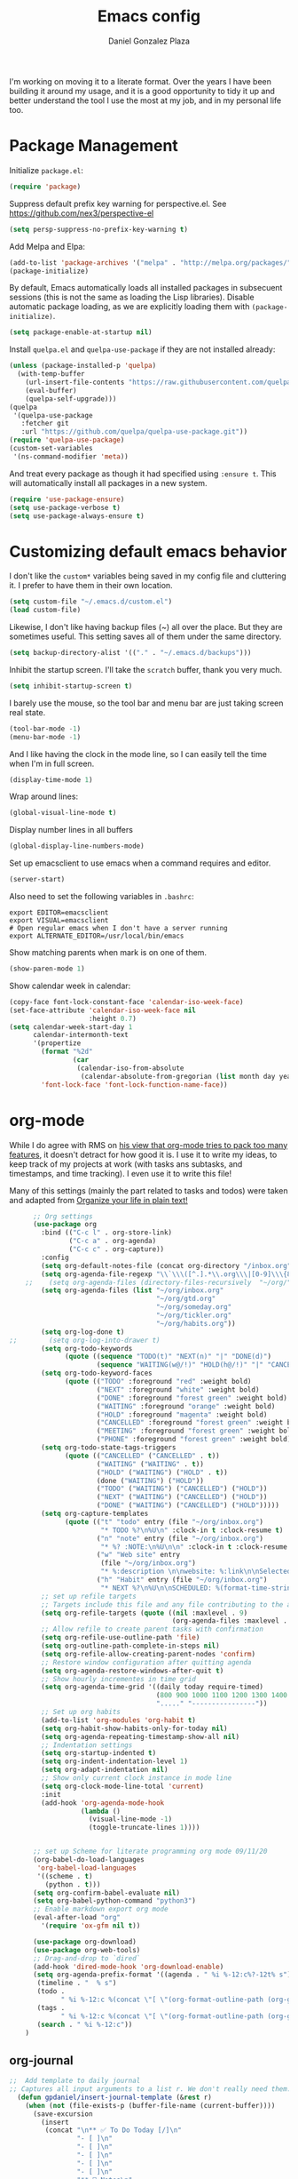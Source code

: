 #+TITLE: Emacs config
#+AUTHOR: Daniel Gonzalez Plaza

I'm working on moving it to a literate format. Over the years I have been building it around my usage, and it is a good opportunity to tidy it up and better understand the tool I use the most at my job, and in my personal life too.


* Package Management

Initialize ~package.el~:
#+BEGIN_SRC emacs-lisp
  (require 'package)
#+END_SRC

Suppress default prefix key warning for perspective.el. See https://github.com/nex3/perspective-el

#+BEGIN_SRC emacs-lisp
    (setq persp-suppress-no-prefix-key-warning t)
#+END_SRC

Add Melpa and Elpa:

#+BEGIN_SRC emacs-lisp
  (add-to-list 'package-archives '("melpa" . "http://melpa.org/packages/"))
  (package-initialize)
#+END_SRC

By default, Emacs automatically loads all installed packages in subsecuent sessions (this is not the same as loading the Lisp libraries). Disable automatic package loading, as we are explicitly loading them with ~(package-initialize)~.

#+BEGIN_SRC emacs-lisp
  (setq package-enable-at-startup nil)
#+END_SRC

Install ~quelpa.el~  and ~quelpa-use-package~ if they are not installed already:
#+BEGIN_SRC emacs-lisp
  (unless (package-installed-p 'quelpa)
    (with-temp-buffer
      (url-insert-file-contents "https://raw.githubusercontent.com/quelpa/quelpa/master/quelpa.el")
      (eval-buffer)
      (quelpa-self-upgrade)))
  (quelpa
   '(quelpa-use-package
     :fetcher git
     :url "https://github.com/quelpa/quelpa-use-package.git"))
  (require 'quelpa-use-package)
  (custom-set-variables
   '(ns-command-modifier 'meta))
#+END_SRC

And treat every package as though it had specified using ~:ensure t~. This will automatically install all packages in a new system.
#+BEGIN_SRC emacs-lisp
  (require 'use-package-ensure)
  (setq use-package-verbose t)
  (setq use-package-always-ensure t)
#+END_SRC

* Customizing default emacs behavior

I don't like the ~custom*~ variables being saved in my config file and cluttering it. I prefer to have them in their own location.
#+BEGIN_SRC emacs-lisp
  (setq custom-file "~/.emacs.d/custom.el")
  (load custom-file)
#+END_SRC

Likewise, I don't like having backup files (~) all over the place. But they are sometimes useful. This setting saves all of them under the same directory.
#+BEGIN_SRC emacs-lisp
  (setq backup-directory-alist '(("." . "~/.emacs.d/backups")))
#+END_SRC

Inhibit the startup screen. I'll take the ~scratch~ buffer, thank you very much.
#+BEGIN_SRC emacs-lisp
  (setq inhibit-startup-screen t)
#+END_SRC

I barely use the mouse, so the tool bar and menu bar are just taking screen real state.

#+BEGIN_SRC emacs-lisp
  (tool-bar-mode -1)
  (menu-bar-mode -1)
#+END_SRC

And I like having the clock in the mode line, so I can easily tell the time when I'm in full screen.

#+BEGIN_SRC emacs-lisp
  (display-time-mode 1)
#+END_SRC

Wrap around lines:
#+BEGIN_SRC emacs-lisp
  (global-visual-line-mode t)
#+END_SRC

Display number lines in all buffers
#+BEGIN_SRC emacs-lisp
  (global-display-line-numbers-mode)
#+END_SRC

Set up emacsclient to use emacs when a command requires and editor.

#+BEGIN_SRC emacs-lisp
  (server-start)
#+END_SRC

Also need to set the following variables in ~.bashrc~:

#+BEGIN_SRC
  export EDITOR=emacsclient
  export VISUAL=emacsclient
  # Open regular emacs when I don't have a server running
  export ALTERNATE_EDITOR=/usr/local/bin/emacs
#+END_SRC

Show matching parents when mark is on one of them.
#+BEGIN_SRC emacs-lisp
  (show-paren-mode 1)
#+END_SRC

Show calendar week in calendar:
#+BEGIN_SRC emacs-lisp
  (copy-face font-lock-constant-face 'calendar-iso-week-face)
  (set-face-attribute 'calendar-iso-week-face nil
                      :height 0.7)
  (setq calendar-week-start-day 1
        calendar-intermonth-text
        '(propertize
          (format "%2d"
                  (car
                   (calendar-iso-from-absolute
                    (calendar-absolute-from-gregorian (list month day year)))))
          'font-lock-face 'font-lock-function-name-face))
#+END_SRC

* org-mode

While I do agree with RMS on [[https://lists.gnu.org/archive/html/emacs-devel/2016-06/msg00272.html][his view that org-mode tries to pack too many features]], it doesn't detract for how good it is.
I use it to write my ideas, to keep track of my projects at work (with tasks ans subtasks, and timestamps, and time tracking). I even use it to write this file!

Many of this settings (mainly the part related to tasks and todos) were taken and adapted from [[http://doc.norang.ca/org-mode.html][Organize your life in plain text!]]

#+BEGIN_SRC emacs-lisp
        ;; Org settings
        (use-package org
          :bind (("C-c l" . org-store-link)
                 ("C-c a" . org-agenda)
                 ("C-c c" . org-capture))
          :config
          (setq org-default-notes-file (concat org-directory "/inbox.org"))
          (setq org-agenda-file-regexp "\\`\\\([^.].*\\.org\\\|[0-9]\\\{8\\\}\\\(\\.gpg\\\)?\\\)\\'")
      ;;    (setq org-agenda-files (directory-files-recursively  "~/org/" "\.org$"))
          (setq org-agenda-files (list "~/org/inbox.org"
                                       "~/org/gtd.org"
                                       "~/org/someday.org"
                                       "~/org/tickler.org"
                                       "~/org/habits.org"))
          (setq org-log-done t)
  ;;        (setq org-log-into-drawer t)
          (setq org-todo-keywords
                (quote ((sequence "TODO(t)" "NEXT(n)" "|" "DONE(d)")
                        (sequence "WAITING(w@/!)" "HOLD(h@/!)" "|" "CANCELLED(c@/!)" "PHONE" "MEETING"))))
          (setq org-todo-keyword-faces
                (quote (("TODO" :foreground "red" :weight bold)
                        ("NEXT" :foreground "white" :weight bold)
                        ("DONE" :foreground "forest green" :weight bold)
                        ("WAITING" :foreground "orange" :weight bold)
                        ("HOLD" :foreground "magenta" :weight bold)
                        ("CANCELLED" :foreground "forest green" :weight bold)
                        ("MEETING" :foreground "forest green" :weight bold)
                        ("PHONE" :foreground "forest green" :weight bold))))
          (setq org-todo-state-tags-triggers
                (quote (("CANCELLED" ("CANCELLED" . t))
                        ("WAITING" ("WAITING" . t))
                        ("HOLD" ("WAITING") ("HOLD" . t))
                        (done ("WAITING") ("HOLD"))
                        ("TODO" ("WAITING") ("CANCELLED") ("HOLD"))
                        ("NEXT" ("WAITING") ("CANCELLED") ("HOLD"))
                        ("DONE" ("WAITING") ("CANCELLED") ("HOLD")))))
          (setq org-capture-templates
                (quote (("t" "todo" entry (file "~/org/inbox.org")
                         "* TODO %?\n%U\n" :clock-in t :clock-resume t)
                        ("n" "note" entry (file "~/org/inbox.org")
                         "* %? :NOTE:\n%U\n\n" :clock-in t :clock-resume t)
                        ("w" "Web site" entry
                         (file "~/org/inbox.org")
                         "* %:description \n\nwebsite: %:link\n\nSelected text:\n\n%:initial")
                        ("h" "Habit" entry (file "~/org/inbox.org")
                         "* NEXT %?\n%U\n\nSCHEDULED: %(format-time-string \"%<<%Y-%m-%d %a .+1d/3d>>\")\n:PROPERTIES:\n:STYLE: habit\n:REPEAT_TO_STATE: NEXT\n:END:\n"))))
          ;; set up refile targets
          ;; Targets include this file and any file contributing to the agenda - up to 9 levels deep
          (setq org-refile-targets (quote ((nil :maxlevel . 9)
                                           (org-agenda-files :maxlevel . 9))))
          ;; Allow refile to create parent tasks with confirmation
          (setq org-refile-use-outline-path 'file)
          (setq org-outline-path-complete-in-steps nil)
          (setq org-refile-allow-creating-parent-nodes 'confirm)
          ;; Restore window configuration after quitting agenda
          (setq org-agenda-restore-windows-after-quit t)
          ;; Show hourly incrementes in time grid
          (setq org-agenda-time-grid '((daily today require-timed)
                                       (800 900 1000 1100 1200 1300 1400 1500 1600 1700 1800 1900 2000)
                                       "....." "----------------"))
          ;; Set up org habits
          (add-to-list 'org-modules 'org-habit t)
          (setq org-habit-show-habits-only-for-today nil)
          (setq org-agenda-repeating-timestamp-show-all nil)
          ;; Indentation settings
          (setq org-startup-indented t)
          (setq org-indent-indentation-level 1)
          (setq org-adapt-indentation nil)
          ;; Show only current clock instance in mode line
          (setq org-clock-mode-line-total 'current)
          :init
          (add-hook 'org-agenda-mode-hook
                    (lambda ()
                      (visual-line-mode -1)
                      (toggle-truncate-lines 1))))


        ;; set up Scheme for literate programming org mode 09/11/20
        (org-babel-do-load-languages
         'org-babel-load-languages
         '((scheme . t)
           (python . t)))
        (setq org-confirm-babel-evaluate nil)
        (setq org-babel-python-command "python3")
        ;; Enable markdown export org mode
        (eval-after-load "org"
          '(require 'ox-gfm nil t))

        (use-package org-download)
        (use-package org-web-tools)
        ;; Drag-and-drop to `dired`
        (add-hook 'dired-mode-hook 'org-download-enable)
        (setq org-agenda-prefix-format '((agenda . " %i %-12:c%?-12t% s")
         (timeline . "  % s")
         (todo .
               " %i %-12:c %(concat \"[ \"(org-format-outline-path (org-get-outline-path)) \" ]\") ")
         (tags .
               " %i %-12:c %(concat \"[ \"(org-format-outline-path (org-get-outline-path)) \" ]\") ")
         (search . " %i %-12:c"))
      )

#+END_SRC


** org-journal

#+BEGIN_SRC emacs-lisp
  ;;  Add template to daily journal
  ;; Captures all input arguments to a list r. We don't really need them.
    (defun gpdaniel/insert-journal-template (&rest r)
      (when (not (file-exists-p (buffer-file-name (current-buffer))))
        (save-excursion
          (insert
           (concat "\n** ✅ To Do Today [/]\n"
                   "- [ ]\n"
                   "- [ ]\n"
                   "- [ ]\n"
                   "- [ ]\n"
                   "- [ ]\n"
                   "** 📝 Notes\n"
                   "** 📓 Interstitial Journal\n"
                   "** ⚡ Outcomes\n"
                   "*** Summary\n"
                   "*** Artifacts\n")))))
    (use-package org-journal
      :bind ("C-c C-k" . org-journal-new-scheduled-entry)
      :init
      (advice-add 'org-journal-new-entry :after #'gpdaniel/insert-journal-template)
      :config
      (add-to-list 'org-agenda-files org-journal-dir))

#+END_SRC

* Packages


Autocompletion with company mode.
#+BEGIN_SRC emacs-lisp
  (use-package company
    :init
    (add-hook 'after-init-hook 'global-company-mode))
#+END_SRC

ace-window. Jump to other window by typing a character. And set the characters so they are all in the home row.

#+BEGIN_SRC emacs-lisp
  (use-package ace-window
    :bind ("C-x o" . ace-window)
    :config (setq aw-keys '(?a ?s ?d ?f ?g ?h ?j ?k ?l)))
#+END_SRC

Magit. Use git without the command line.

#+BEGIN_SRC emacs-lisp
    (use-package magit
      :bind ("C-x g" . magit-status)
      :config (setq magit-save-repository-buffers nil)
      (pinentry-start))
#+END_SRC

undo-tree graphically shows the state of emacs undo tree and lets you navigate through it.

#+BEGIN_SRC emacs-lisp
  (use-package undo-tree
    :init (global-undo-tree-mode)
    (setq backup-directory-alist '(("." . "~/.emacs.d/backups"))))
#+END_SRC

helm. Incremental completion and selection

#+BEGIN_SRC emacs-lisp
  ;; Enable helm mode 04/19/20
  ;; Ido mode didn't allow me to add a space to a filename in org roam
  ;; In any case helm seems more popular nowadays

;;  (use-package helm)
;;  (helm-mode 1)
;;  (define-key global-map [remap find-file] 'helm-find-files)
;;  (define-key global-map [remap occur] 'helm-occur)
;;  (define-key global-map [remap list-buffers] 'helm-buffers-list)
  ;;(define-key global-map [remap dabbrev-expand] 'helm-dabbrev)
;;  (define-key global-map [remap execute-extended-command] 'helm-M-x)
;;  (define-key global-map [remap apropos-command] 'helm-apropos)
;;  (unless (boundp 'completion-in-region-function)
;;    (define-key lisp-interaction-mode-map [remap completion-at-point] 'helm-lisp-completion-at-point)
;;    (define-key emacs-lisp-mode-map       [remap completion-at-point] 'helm-lisp-completion-at-point))
;;  (add-hook 'kill-emacs-hook #'(lambda () (and (file-exists-p "/tmp/helm-cfg.el") (delete-file "/tmp/helm-cfg.el"))))
#+END_SRC

Activate fuzzy matching in ~helm~.
#+BEGIN_SRC emacs-lisp
;;  (setq helm-mode-fuzzy-match t)
;;  (setq helm-completion-in-region-fuzzy-match t)
;;  (setq helm-completion-style 'emacs)
;;  (setq completion-styles (if (version<= emacs-version "27.0") '(helm-flex) '(flex)))
#+END_SRC

Save and record macros for later use.

#+BEGIN_SRC emacs-lisp
  (use-package elmacro)
  (elmacro-mode)
#+END_SRC


Helm support for lsp.
#+BEGIN_SRC emacs-lisp
;;  (use-package helm-lsp :commands helm-lsp-workspace-symbol)

  ;;  
#+END_SRC
Language Server Protocol mode. Access docstrings, definitions, etc. 
#+BEGIN_SRC emacs-lisp
  (use-package lsp-mode
    :hook (;; replace XXX-mode with concrete major-mode(e. g. python-mode)
           (python-mode . lsp)
           (web-mode . lsp)
           ;; if you want which-key integration
           (lsp-mode . (lambda ()
                         (let ((lsp-keymap-prefix "C-c l"))))))
    ;;                        (lsp-enable-which-key-integration)))))
    :config (define-key lsp-mode-map (kbd "C-c l") lsp-command-map)
;;    :config (define-key lsp-mode-map [remap xref-find-apropos] #'helm-lsp-workspace-symbol)
    :commands lsp)
#+END_SRC




Shows lsp information in a hover posframe.
#+BEGIN_SRC emacs-lisp
  (use-package lsp-ui
    :hook ((python-mode . lsp-ui-mode)))
#+END_SRC

Record used keys, to improve workflow.
#+BEGIN_SRC emacs-lisp
  (use-package keyfreq
    :init
    (setq keyfreq-excluded-commands
          '(self-insert-command
            forward-char
            backward-char
            previous-line
            next-line))
    :config
    (keyfreq-mode +1)
    (keyfreq-autosave-mode +1))
#+END_SRC

Eye candy for the mode line.
#+BEGIN_SRC emacs-lisp
;;  (use-package doom-modeline
;;    :ensure t
;;    :init (doom-modeline-mode 1))
#+END_SRC

Jump to a specific character in the visible frames.

#+BEGIN_SRC emacs-lisp
  (use-package avy
    :bind ("M-g f" . avy-goto-char))
#+END_SRC

Syntax checking in Python with flycheck.
#+BEGIN_SRC emacs-lisp
  (use-package flycheck
    :ensure t
    :init (global-flycheck-mode))
  (add-hook 'python-mode-hook 'display-fill-column-indicator-mode)
  (setq-default fill-column 80)
#+END_SRC

Yasnippet, for template autocompletion
#+BEGIN_SRC emacs-lisp
  (use-package yasnippet
    :init (yas-global-mode 1))
#+END_SRC





* Personal config
There are some packages I don't want to load in my work laptop.


~pdf-tools~ Read and annotate PDFs from within emacs.


#+BEGIN_SRC emacs-lisp
;;  (setenv "PKG_CONFIG_PATH"
;;          (f-join
;;           (file-name-as-directory
;;            (nth 0
;;                 (split-string
;;                  (shell-command-to-string "brew --prefix"))))
;;           "Cellar" "libffi" "3.2.1" "lib" "pkgconfig"))
  (use-package pdf-tools
    :ensure t
    :mode ("\\.pdf\\'" . pdf-view-mode)
    :config
    (pdf-tools-install)
    (setq-default pdf-view-display-size 'fit-page)
    (setq pdf-annot-activate-created-annotations t))
#+END_SRC

* Other

Enable ligatures in [[https://github.com/tonsky/FiraCode][FiraCode]] font.
#+BEGIN_SRC emacs-lisp
  (if (fboundp 'mac-auto-operator-composition-mode) (mac-auto-operator-composition-mode))
#+END_SRC


Trying Spacegray theme.
#+BEGIN_SRC emacs-lisp
  (use-package spacegray-theme :defer t)
  (use-package doom-themes :defer t)
  (load-theme 'doom-palenight t)
  (doom-themes-visual-bell-config)
#+END_SRC

Set up Scheme for working on SICP.
#+BEGIN_SRC emacs-lisp
  (setq scheme-program-name "/usr/local/bin/scheme")
#+END_SRC

Is it "Easier To Change?", from the pragmatic programmer. Show the message every time we save a file.
#+BEGIN_SRC emacs-lisp
  (add-hook 'after-save-hook
            `(lambda ()
               (message "ETC?")))
#+END_SRC

Set keybinding for changing tabs
#+BEGIN_SRC emacs-lisp
  (global-set-key (kbd "C-x t RET") 'tab-bar-switch-to-tab)
#+END_SRC

* Custom functions

Kill all non-shell buffers. 
#+BEGIN_SRC emacs-lisp
  ;; Kill non matching buffers to clean up 03/28/19
  (defun kill-non-matching-buffers ()
    "Kill buffers that don't match \"shell\" or \"scratch\". Or any internal buffers for that matter."
    (interactive)
    ;; dont set a global variable
    ;; tempoary bind it with let
    (let ((list (buffer-list)))
      (while list
        ;; again bind buff locally
        (let ((buff (buffer-name (car list))))
          (setq list (cdr list))
          (when (and (not (string-match "shell" buff))
                     (not (string-match "scratch" buff))
                     ;; you probably don't want kill internal buffers
                     ;; which start with space or asterisk
                     (not (string-match "\\` " buff))
                     (not (string-match "\\`\\*" buff)))
            (kill-buffer buff))))))
  (global-set-key [f5] 'kill-non-matching-buffers)
#+END_SRC

Create a new shell.
#+BEGIN_SRC emacs-lisp
  (defun nshell (name)
    (interactive "sShell name: ")
    (shell (concat "shell-" name)))
#+END_SRC


Some hooks I wrote for the ~pomidor~ package.
#+BEGIN_SRC emacs-lisp
  (use-package pomidor)
  (defun pomidor-insert-org-journal ()
    "Prompt the user to provide what was done during a pomodoro and add it to the journal file."
    ;; with a timestamp
    (org-journal-new-entry nil)
    (insert (concat (read-string "What did you do in this Pomodoro? ") " :POMODORO:"))
    ;; And close org-journal window
    (delete-window))

  ;; (defun pomidor-after-work-hook ()
  ;;   "Hook to execute after work.  Right when we enter the break state."
  ;;   (let ((state (pomidor--current-state)))
  ;;     (if (pomidor--break state)
  ;;         (pomidor-insert-org-journal))))
  ;; (advice-add 'pomidor-break :after #'pomidor-after-work-hook)
#+END_SRC


* Testing
Some packages that I'm testing out and they haven't made it to my final setup yet




#+BEGIN_SRC emacs-lisp
  (use-package midnight
    :config
    (midnight-delay-set 'midnight-delay "10:00pm"))
#+END_SRC

#+BEGIN_SRC emacs-lisp
  (setq python-shell-interpreter "python3")
#+END_SRC


#+BEGIN_SRC emacs-lisp
  ;; Allow Emacs to access content from clipboard.
  (setq x-select-enable-clipboard t
        x-select-enable-primary t)
#+END_SRC

#+BEGIN_SRC emacs-lisp
  (use-package racket-mode)
  (setq racket-program "/Applications/Racket v8.5/bin/racket")
#+END_SRC

Disallow using tabs for indenting
#+BEGIN_SRC  emacs-lisp
  (setq indent-tabs-mode nil) 
#+END_SRC

Perspective, workspaces
#+BEGIN_SRC emacs-lisp
(use-package perspective
  :ensure t  ; use `:straight t` if using straight.el!
  :bind (("C-x k" . persp-kill-buffer*))
  :init
  (persp-mode))
#+END_SRC

Rust:
#+BEGIN_SRC emacs-lisp
(use-package rust-mode
  :ensure t)
#+END_SRC

Emojify:
#+BEGIN_SRC emacs-lisp
(use-package emojify
  :hook (after-init . global-emojify-mode))
#+END_SRC

#+BEGIN_SRC emacs-lisp
(use-package haskell-mode
  :ensure t)
#+END_SRC

#+BEGIN_SRC emacs-lisp
  (use-package beancount
    :quelpa ((beancount :repo "beancount/beancount-mode" :fetcher github))
    :ensure t
    :init
    (add-to-list 'load-path "~/.emacs.d/beancount-mode-main")
    (add-to-list 'auto-mode-alist '("\\.beancount\\'" . beancount-mode))
    (add-hook 'beancount-mode-hook #'outline-minor-mode)
    :bind (:map beancount-mode-map
                ("C-c C-n" . outline-next-visible-heading)
                ("C-c C-p" . outline-previous-visible-heading)
                ("C-c o" . beancount-cycle-buffer)))
#+END_SRC

#+BEGIN_SRC emacs-lisp
  (use-package pinentry
    :config
    (setq epg-pinentry-mode 'loopback))
#+END_SRC

Trying vanilla emacs fido mode instead of Helm
#+BEGIN_SRC emacs-lisp
(fido-mode t)
(icomplete-vertical-mode t)
#+END_SRC 

#+BEGIN_SRC 
(use-package aspell)
(use-package define-word)
(use-package powerthesaurus)
#+END_SRC

#+BEGIN_SRC emacs-lisp
  (use-package slime
    :config
    (setq inferior-lisp-program "sbcl"))
#+END_SRC

#+BEGIN_SRC emacs-lisp
;; Prevent undo tree files from polluting your git repo
(setq undo-tree-history-directory-alist '(("." . "~/.emacs.d/undo")))
#+END_SRC

